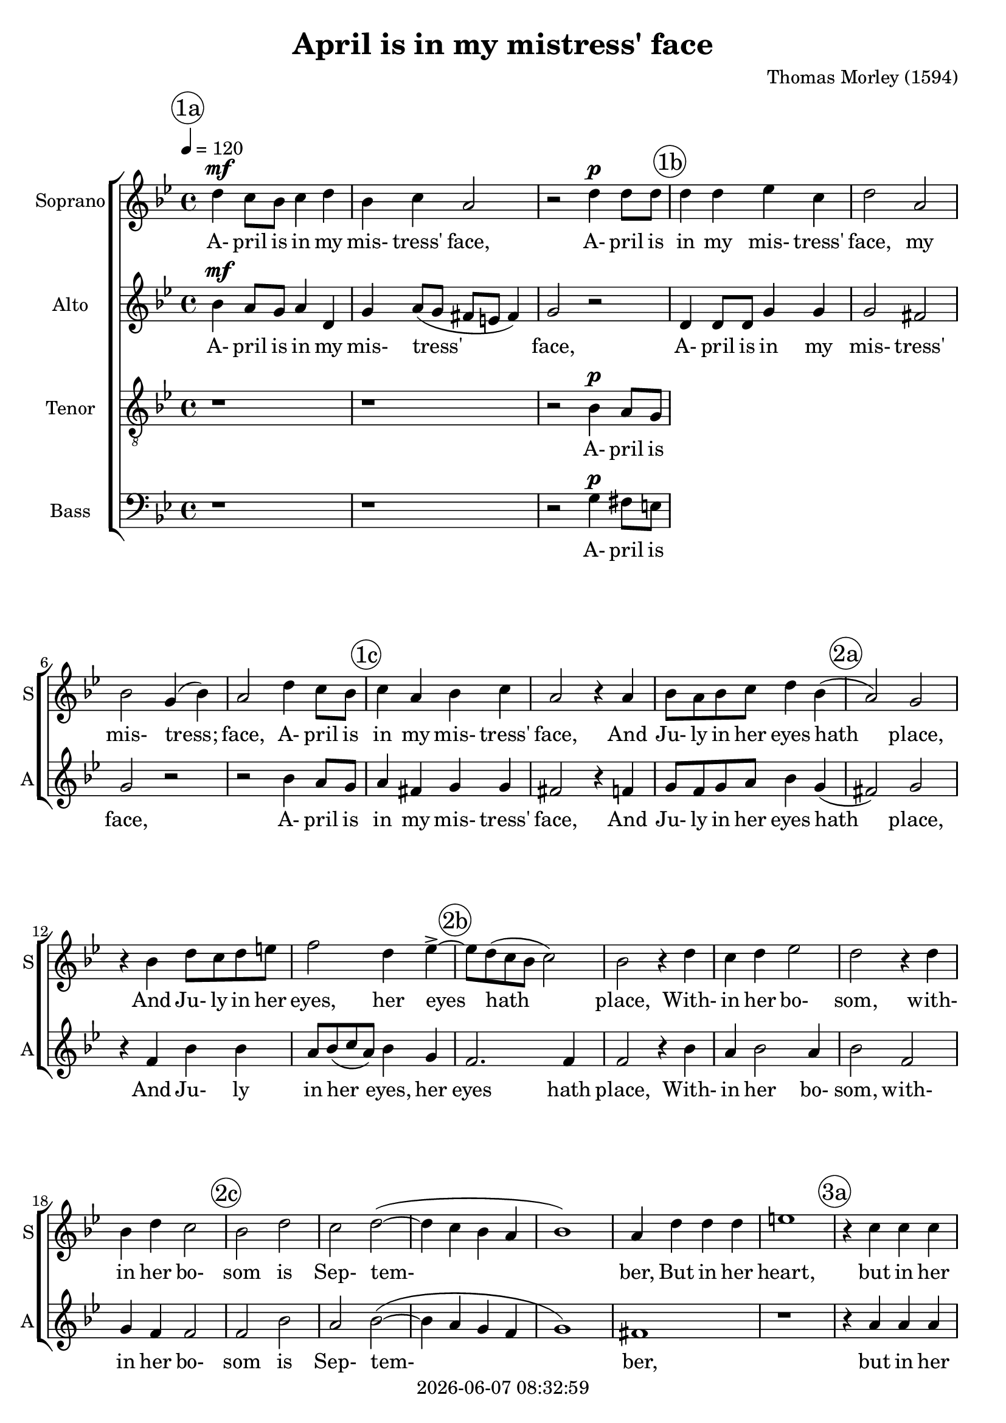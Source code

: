 \version "2.19.82"

today = #(strftime "%Y-%m-%d %H:%M:%S" (localtime (current-time)))

\header {
% centered at top
%  dedication  = "dedication"
  title       = "April is in my mistress' face"
%  subtitle    = "subtitle"
%  subsubtitle = "subsubtitle"
%  instrument  = "instrument"
  
% arrangement of following lines:
%
%  poet    composer
%  meter   arranger
%  piece       opus

  composer    = "Thomas Morley (1594)"
%  arranger    = "arranger"
%  opus        = "opus"

%  poet        = "poet"
%  meter       = "meter"
%  piece       = "piece"

% centered at bottom
% tagline     = "tagline" % default lilypond version
  tagline   = ##f
  copyright   = \today
}

% #(set-global-staff-size 16)

% \paper {
%   #(set-paper-size "a4")
%   line-width = 180\mm
%   left-margin = 20\mm
%   bottom-margin = 10\mm
%   top-margin = 10\mm
% }

global = {
  \key bes \major
  \time 4/4
  \tempo 4=120
}

colour = {
  \override NoteHead.color   = #red
  \override Stem.color       = #red
  \override Beam.color       = #red
  \override Accidental.color = #red
  \override Slur.color       = #red
  \override Tie.color        = #red
  \override Dots.color       = #red
}

black = {
  \override NoteHead.color   = #black
  \override Stem.color       = #black
  \override Beam.color       = #black
  \override Accidental.color = #black
  \override Slur.color       = #black
  \override Tie.color        = #black
  \override Dots.color       = #black
}

RehearsalTrack = {
%  \set Score.currentBarNumber = #5
%  \mark \markup { \box 5 }
  \mark \markup { \circle "1a" } s1*3
  \mark \markup { \circle "1b" } s1*4
  \mark \markup { \circle "1c" } s1*3
  \mark \markup { \circle "2a" } s1*3
  \mark \markup { \circle "2b" } s1*5
  \mark \markup { \circle "2c" } s1*6
  \mark \markup { \circle "3a" } s1*5
  \mark \markup { \circle "3b" } s1*4
  \mark \markup { \circle "1c" } s1*5
}

soprano = \relative c'' {
  \global
  d4 c8 bes c4 d
  bes4 c a2
  r2 d4 d8 d
  d4 d ees c
  d2 a
  bes2 g4(bes)
  a2 d4 c8 bes
  c4 a bes c
  a2 r4 a
  bes8 a bes c d4 bes(
  a2) g
  r4 bes d8 c d e
  f2 d4 ees-> ~
  ees8 d(c bes c2)
  bes2 r4 d
  c4 d ees2
  d2 r4 d
  bes4 d c2
  bes2 d
  c2 d~(
  d4 c bes a
  bes1)
  a4 d d d
  e1
  r4 c c c
  ees2 ees
  bes4 g bes c
  d1~
  d1
  b1
  r4 d d d
  f1
  r4 c c c
  ees2 ees
  bes4 g bes c
  d1~
  d1
  b1-\fermata
  \bar "|."
}

dynamicsSop = {
  s1\mf
  s1
  s2 s\p
}

wordsSop = \lyricmode {
  A- pril is in my mis- tress' face,
  A- pril is in my mis- tress' face,
  my mis- tress; face,
  A- pril is in my mis- tress' face,
  And Ju- ly in her eyes hath place,
  And Ju- ly in her eyes, her eyes hath place,
  With- in her bo- som,
  with- in her bo- som is Sep- tem- ber,
  But in her heart,
  but in her heart, her heart, a cold De- cem- ber,
  But in her heart,
  but in her heart, her heart, a cold De- cem- ber,
}

alto = \relative c'' {
  \global
  bes4 a8 g a4 d,
  g4 a8( g fis e fis4)
  g2 r
  d4 d8 d g4 g
  g2 fis % 5
  g2 r
  r2 bes4 a8 g
  a4 fis g g
  fis2 r4 f
  g8 f g a bes4 g4( % 10
  fis2) g
  r4 f bes bes
  a8 bes(c a) bes4 g
  f2. f4 f2 r4 bes
  a4 bes2 a4 bes2 f % 15
  g4 f f2
  f2 bes
  a2 bes~(
  bes4 a g f
  g1) % 20
  fis1
  r1
  r4 a a a
  c2 g
  g2 g % 25
  f4 d g2~(
  g4 fis8 e f2)
  g4 g g g
  bes2 bes
  a1 % 30
  r4 a a a
  c2 g
  g2 g
  f4 d g2~(
  g4 fis8 e fis2) % 35
  g1-\fermata
%  \bar "|."
}

wordsAlto = \lyricmode {
  A- pril is in my mis- tress' face,
  A- pril is in my mis- tress' face,
  A- pril is in my mis- tress' face,
  And Ju- ly in her eyes hath place,
  And Ju- ly in her eyes, her eyes hath place,
  With- in her bo- som,
  with- in her bo- som is Sep- tem- ber,
  but in her heart, her heart, a cold De- cem- ber,
  But in her heart, her heart
  but in her heart, her heart, a cold De- cem- ber,
}

dynamicsAlto = {
  s1\mf
  s1
  s1
}

tenor = \relative c' {
  \global
  r1
  r1
  r2 bes4 a8 g
%  \bar "|."
}

dynamicsTenor = {
  s1
  s1
  s2 s\p
}

wordsTenor = \lyricmode {
  A- pril is in my mis- tress' face,
  A- pril is in my mis- tress' face,
  A- pril is in my mis- tress' face,
  And Ju- ly in her eyes hath place,
  And Ju- ly in her eyes, her eyes hath place,
  With- in her bo- som,
  with- in her bo- som is Sep- tem- ber,
  but in her heart, her heart, a cold De- cem- ber,
  But in her heart, her heart
  but in her heart, her heart, a cold De- cem- ber,
}

bass= \relative c' {
  \global
  r1
  r1
  r2 g4 fis8 e
%  \bar "|."
}

dynamicsBass = {
  s1
  s1
  s2 s\p
}

wordsBass = \lyricmode {
  A- pril is in my mis- tress' face,
  A- pril is in my mis- tress' face,
  A- pril is in my mis- tress' face,
  And Ju- ly in her eyes hath place,
  And Ju- ly in her eyes, her eyes hath place,
  With- in her bo- som,
  with- in her bo- som is Sep- tem- ber,
  but in her heart, her heart, a cold De- cem- ber,
  But in her heart, her heart
  but in her heart, her heart, a cold De- cem- ber,
}

\score {
  <<
    \new ChoirStaff <<
% Single soprano staff
      \new Dynamics \dynamicsSop
      \new Staff \with { instrumentName = #"Soprano" shortInstrumentName = #"S" } <<
        \new Voice \RehearsalTrack
        \new Voice = "soprano" \soprano
        \new Lyrics \lyricsto "soprano" \wordsSop
      >>
% Single alto staff
      \new Dynamics \dynamicsAlto
      \new Staff \with { instrumentName = #"Alto" shortInstrumentName = #"A" } <<
        \new Voice = "alto" \alto
        \new Lyrics \lyricsto "alto" \wordsAlto
      >>
% Single tenor staff
      \new Dynamics \dynamicsTenor
      \new Staff \with { instrumentName = #"Tenor" shortInstrumentName = #"T" } <<
        \clef "treble_8"
        \new Voice = "tenor" \tenor
        \new Lyrics \lyricsto "tenor" \wordsTenor
      >>
% Single bass staff
      \new Dynamics \dynamicsBass
      \new Staff \with { instrumentName = #"Bass" shortInstrumentName = #"B" } <<
        \clef "bass"
        \new Voice = "bass" \bass
        \new Lyrics \lyricsto "bass" \wordsBass
      >>
    >>
  >>
  \layout {
    indent = 1.5\cm
    \context {
      \Staff \RemoveAllEmptyStaves
    }
  }
  \midi {}
}
